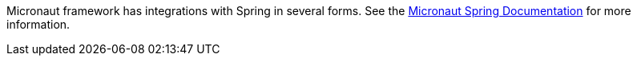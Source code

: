 Micronaut framework has integrations with Spring in several forms. See the https://micronaut-projects.github.io/micronaut-spring/latest/guide[Micronaut Spring Documentation] for more information.
